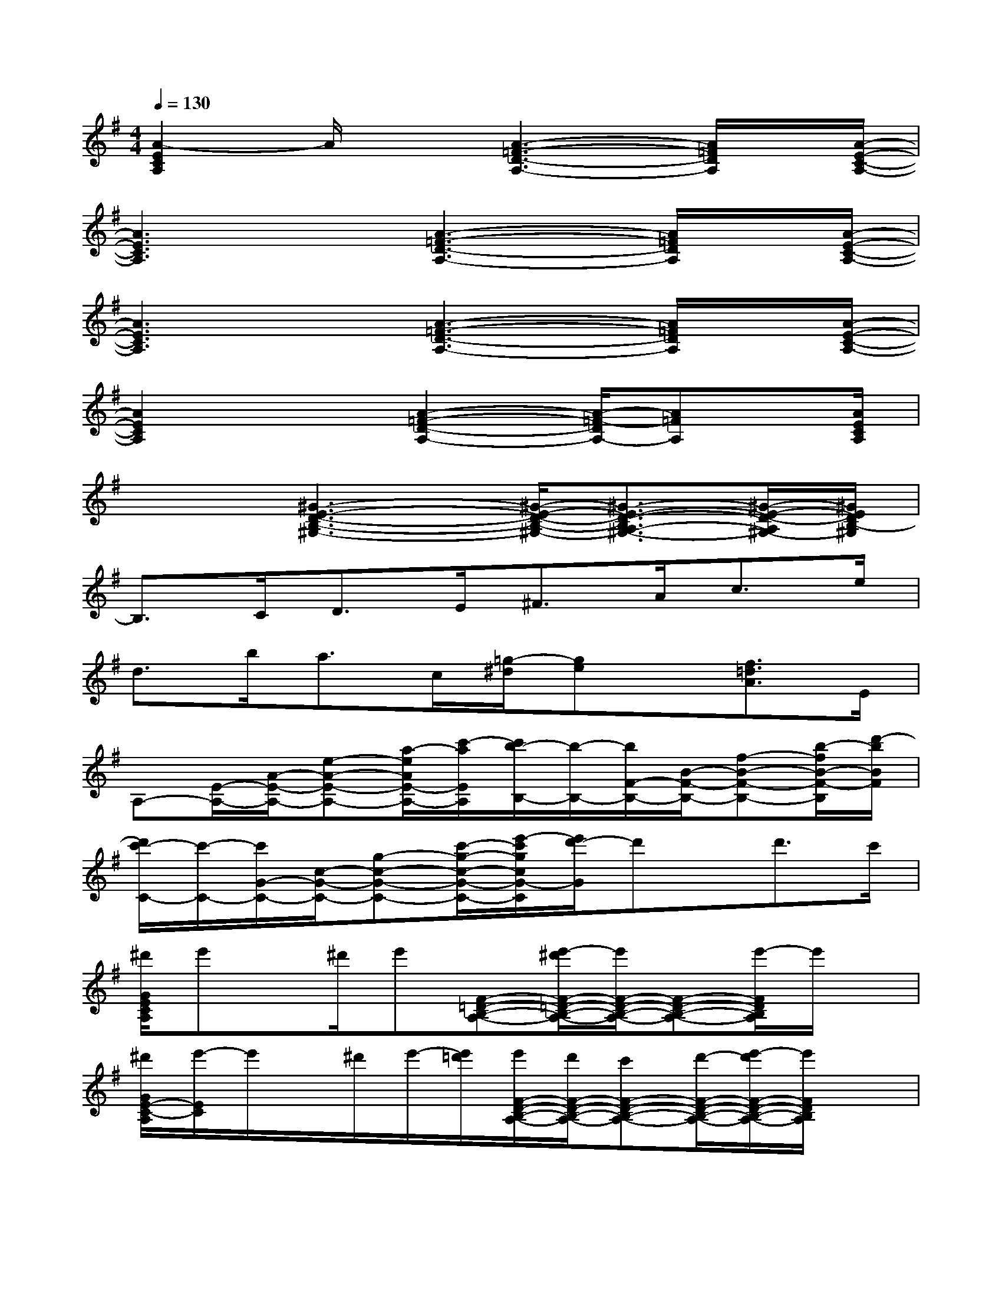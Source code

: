 X:1
T:
M:4/4
L:1/8
Q:1/4=130
K:G%1sharps
V:1
[A2-E2C2A,2]A/2x[A3-=F3-D3-A,3-][A/2=F/2D/2A,/2]x/2[A/2-E/2-C/2-A,/2-]|
[A3E3C3A,3]x/2[A3-=F3-D3-A,3-][A/2=F/2D/2A,/2]x/2[A/2-E/2-C/2-A,/2-]|
[A3E3C3A,3]x/2[A3-=F3-D3-A,3-][A/2=F/2D/2A,/2]x/2[A/2-E/2-C/2-A,/2-]|
[A2E2C2A,2]x3/2[A2-=F2-D2-A,2-][A/2-=F/2-D/2A,/2-][A=FA,]x/2[A/2E/2C/2A,/2]|
x2[^G3-E3-D3-B,3-^G,3-][^G/2-E/2-D/2-B,/2-^G,/2-][^G3/2-E3/2-D3/2-B,3/2A,3/2-^G,3/2-][^G/2-E/2-D/2-A,/2^G,/2-][^G/2E/2D/2B,/2-^G,/2]|
B,3/2C<DE<^FA<ce/2|
d>ba>c[=g/2-^d/2][ge]x/2[f3/2=d3/2A3/2]E/2|
A,-[E/2-A,/2-][A/2-E/2-A,/2-][e-A-E-A,-][a/2-e/2A/2E/2-A,/2-][c'/2-a/2E/2A,/2][c'/2b/2-B,/2-][b/2-B,/2-][b/2F/2-B,/2-][B/2-F/2-B,/2-][f-B-F-B,-][b/2-f/2B/2-F/2-B,/2][d'/2-b/2B/2F/2]|
[d'/2c'/2-C/2-][c'/2-C/2-][c'/2G/2-C/2-][c/2-G/2-C/2-][g-c-G-C-][c'/2-g/2-c/2-G/2-C/2-][e'/2-c'/2g/2c/2G/2-C/2][e'/2d'/2-G/2]d'x/2d'>c'|
[^d'/2G/2E/2C/2A,/2]e'x/2^d'/2e'[F-=D-B,-A,-][e'/2-^d'/2F/2-=D/2-B,/2-A,/2-][e'/2F/2-D/2-B,/2-A,/2-][F-D-B,-A,-][e'/2-F/2D/2B,/2A,/2]e'/2x/2|
[^d'/2G/2E/2-C/2-A,/2][e'/2-E/2C/2]e'/2x/2^d'/2e'/2-[e'/2=d'/2][e'/2F/2-D/2-B,/2-A,/2-][d'/2F/2-D/2-B,/2-A,/2-][c'F-D-B,-A,-][d'/2-F/2-D/2-B,/2-A,/2-][e'/2-d'/2F/2-D/2-B,/2-A,/2-][e'/2F/2D/2B,/2A,/2]x|
[G/2E/2C/2A,/2]a/2b/2c'/2d'/2c'/2b/2[a/2F/2-D/2-B,/2-A,/2-][e/2F/2-D/2-B,/2-A,/2-][a/2-F/2-D/2-B,/2-A,/2-][a/2d/2F/2-D/2-B,/2-A,/2-][c/2F/2-D/2-B,/2A,/2-][A/2G/2F/2-D/2-A,/2-][F/2D/2A,/2]E/2-[G/2E/2]|
[G/2E/2C/2B,/2]A3/2E3/2-[F/2-E/2D/2-B,/2-A,/2-][F3/2-D3/2-B,3/2-A,3/2][F/2-D/2-B,/2-A,/2-][F/2-E/2D/2-C/2-B,/2-A,/2][F/2D/2C/2B,/2]A,/2-[E/2-C/2-A,/2]|
[A/2-G/2E/2C/2]A/2a/2-[a/2B/2-]B/2b/2-[b/2c/2-][c'/2-c/2F/2-D/2-B,/2-A,/2-][c'/2F/2-D/2-B,/2-A,/2-][d/2-F/2-D/2-B,/2-A,/2-][d'/2-d/2F/2-D/2-B,/2-A,/2-][d'/2e/2-F/2-D/2-B,/2-A,/2-][e'/2-e/2F/2-D/2-B,/2-A,/2-][e'/2F/2D/2B,/2A,/2]g/2-[g'/2g/2]|
[g/2-G/2E/2C/2A,/2]g/2b'/2-[b'/2a/2-][a'3/2a3/2-][a'/2-e'/2a/2-F/2-D/2-B,/2-A,/2-][a'/2d'/2a/2-F/2-D/2-B,/2-A,/2-][g'/2^d'/2a/2F/2-=D/2-B,/2-A,/2-][d'/2F/2-D/2-B,/2-A,/2-][c'3/2-F3/2D3/2B,3/2A,3/2]c'/2a/2-|
[c'/2-a/2e/2G/2E/2C/2A,/2]c'/2x/2[d'bf][c'ae][F/2-D/2-B,/2-A,/2-][bgdF-D-B,-A,-][F/2-D/2-B,/2-A,/2-][a/2-e/2-c/2-F/2-D/2-B,/2A,/2-][a/2e/2c/2F/2-D/2-A,/2-][g/2-d/2-B/2-F/2D/2A,/2][g/2d/2B/2]x/2
